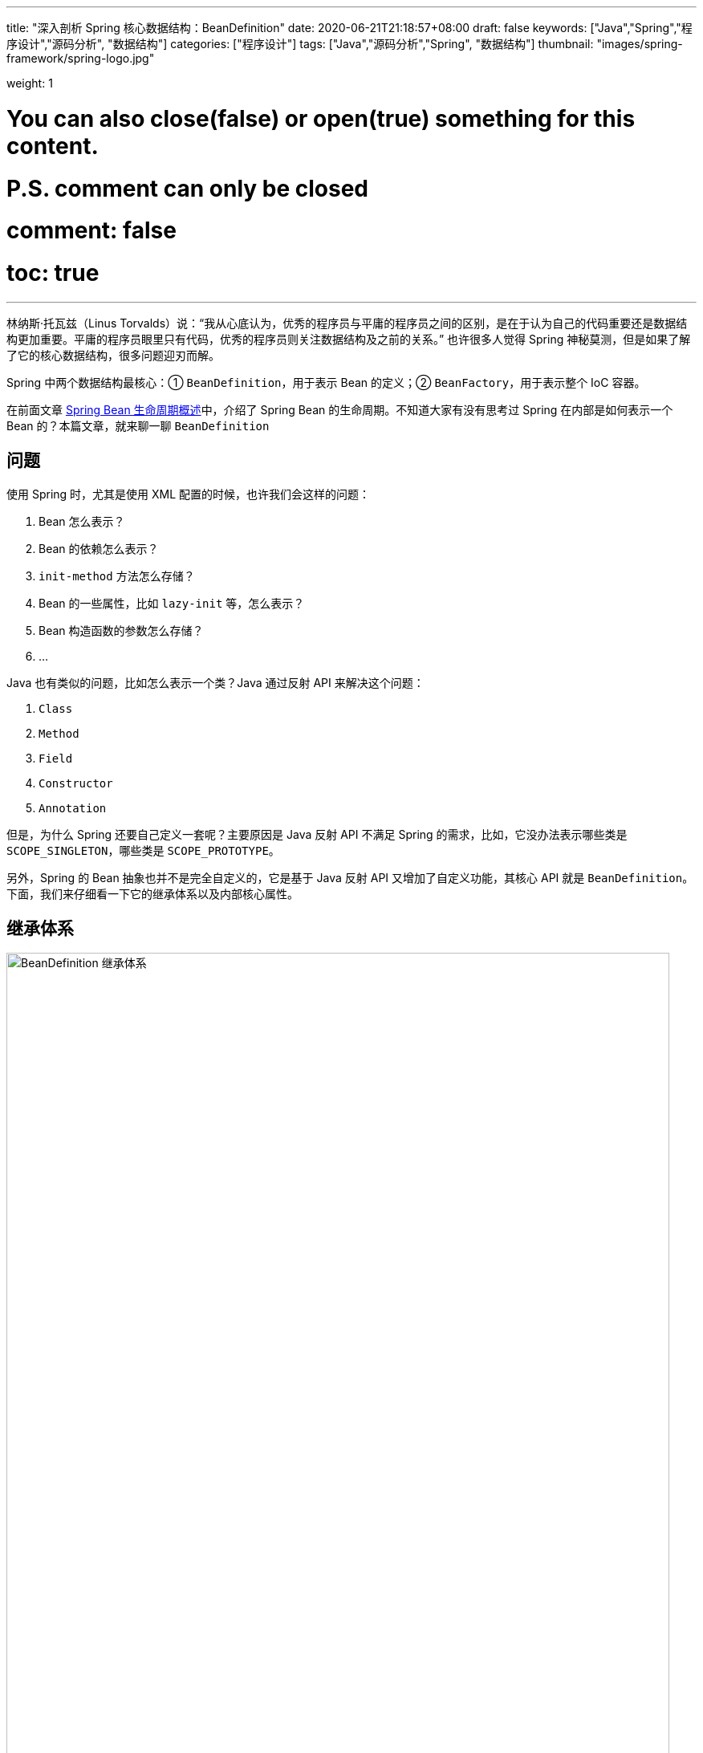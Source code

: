 ---
title: "深入剖析 Spring 核心数据结构：BeanDefinition"
date: 2020-06-21T21:18:57+08:00
draft: false
keywords: ["Java","Spring","程序设计","源码分析", "数据结构"]
categories: ["程序设计"]
tags: ["Java","源码分析","Spring", "数据结构"]
thumbnail: "images/spring-framework/spring-logo.jpg"

weight: 1

# You can also close(false) or open(true) something for this content.
# P.S. comment can only be closed
# comment: false
# toc: true
---

:source-highlighter: pygments
:pygments-style: monokai
:pygments-linenums-mode: table
:source_attr: indent=0,subs="attributes,verbatim,quotes,macros"
:image_attr: align=center,width=100%
:icons: font


林纳斯·托瓦兹（Linus Torvalds）说：“我从心底认为，优秀的程序员与平庸的程序员之间的区别，是在于认为自己的代码重要还是数据结构更加重要。平庸的程序员眼里只有代码，优秀的程序员则关注数据结构及之前的关系。” 也许很多人觉得 Spring 神秘莫测，但是如果了解了它的核心数据结构，很多问题迎刃而解。

Spring 中两个数据结构最核心：① `BeanDefinition`，用于表示 Bean 的定义；② `BeanFactory`，用于表示整个 IoC 容器。

在前面文章 https://www.diguage.com/post/spring-bean-lifecycle-overview/[Spring Bean 生命周期概述^]中，介绍了 Spring Bean 的生命周期。不知道大家有没有思考过 Spring 在内部是如何表示一个 Bean 的？本篇文章，就来聊一聊 `BeanDefinition`

== 问题

使用 Spring 时，尤其是使用 XML 配置的时候，也许我们会这样的问题：

. Bean 怎么表示？
. Bean 的依赖怎么表示？
. `init-method` 方法怎么存储？
. Bean 的一些属性，比如 `lazy-init` 等，怎么表示？
. Bean 构造函数的参数怎么存储？
. ...

Java 也有类似的问题，比如怎么表示一个类？Java 通过反射 API 来解决这个问题：

. `Class`
. `Method`
. `Field`
. `Constructor`
. `Annotation`

但是，为什么 Spring 还要自己定义一套呢？主要原因是 Java 反射 API 不满足 Spring 的需求，比如，它没办法表示哪些类是 `SCOPE_SINGLETON`，哪些类是 `SCOPE_PROTOTYPE`。

另外，Spring 的 Bean 抽象也并不是完全自定义的，它是基于 Java 反射 API 又增加了自定义功能，其核心 API 就是 `BeanDefinition`。下面，我们来仔细看一下它的继承体系以及内部核心属性。

== 继承体系

image::/images/spring-framework/BeanDefinition.svg[align="center",title="BeanDefinition 继承体系",alt="BeanDefinition 继承体系",width="98%"]

* `AttributeAccessor`: 提供对 `BeanDefinition` 属性操作能力。
* `AttributeAccessorSupport`: 使用了 `Map` 进行属性的存储的。
* `BeanMetadataAttributeAccessor`: 代表了一个 Bean 元数据的属性操作。
* `BeanMetadataElement`: `BeanDefinition` 元数据，返回该 Bean 的来源。
* `BeanDefinition`: 用来描述 Bean，里面存放 Bean 元数据，比如 Bean 类名、scope、属性、构造函数参数列表、依赖的 Bean、是否是单例类、是否是懒加载等一些列信息。
* `AbstractBeanDefinition`: 抽象类统一实现了 `BeanDefinition` 定义的一部分操作，可以说是定义了 `BeanDefinition` 很多默认的属性。
* `RootBeanDefinition`: 代表一个 XML，Java Config来的 `BeanDefinition`。
* `AnnotatedBeanDefinition`: 表示注解类型 `BeanDefinition`。有两个重要的属性：`AnnotationMetadata`、`MethodMetadata` 分别表示 `BeanDefinition` 的注解元信息和方法元信息。实现了此接口的 `BeanDefinition` 可以获取到注解元数据和方法元数据。
* `ChildBeanDefinition`: 可以让子 `BeanDefinition` 定义拥有从父母那里继承配置的能力。
* `GenericBeanDefinition`: 是 Spring 2.5 之后才有的，这个的想法是用来替代 `RootBeanDefinition`/`ChildBeanDefinition`，而 `RootBeanDefinition`/`ChildBeanDefinition` 可以在 Spring 预加载的时候使用。
* `AnnotatedGenericBeanDefinition`: 表示 `@Configuration` 注解注释的 `BeanDefinition` 类。是 `AnnotatedBeanDefinition` 的一个具体实现。传入指定类后，可以获取类中的注解。
* `ScannedGenericBeanDefinition`: 表示 `@Component`、`@Service`、`@Controller` 等注解注释的 Bean 类。是 `AnnotatedBeanDefinition` 的另一个实现，与 `AnnotatedGenericBeanDefinition` 不同的是，`ScannedGenericBeanDefinition` 是通过扫描 class，然后操作 ASM 进行解析的。

== 核心属性

下面主要介绍一下它的核心内部属性：

. `Map<String, Object> attributes = new LinkedHashMap<>()`：配置的属性以及属性值。
. `Object source`：存储 Bean 来源，有时是 XML `Element` 对象。还可以是其他对象。
. `Object beanClass`：Bean 的类型定义，有时是 `Class` 类型的对象；有时是类的全限定名，此时就是 `String` 类型。
. `abstractFlag = false`：默认为 `false`。如果为 `true`，则表示不打算实例化该 Bean，仅仅作为其他 Bean 的父 Bean。一般与 `parent` 一起使用，设置 `abstract` 的 Bean 定义不需要创建实例，仅仅作为 `parent` 来进行一些通用的配置，后面的 Bean 通过设置 `parent` 来获取相应的配置信息，从而达到简化配置的目的。
. `Boolean lazyInit`：是否懒加载。
. `int autowireMode = AUTOWIRE_NO`：注入模式，默认为 `AUTOWIRE_NO`。一共有五个可选项：
.. `AUTOWIRE_NO` -- 不自动注入。
.. `AUTOWIRE_BY_NAME` -- 根据名称自动注入。
.. `AUTOWIRE_BY_TYPE` -- 根据类型自动注入。
.. `AUTOWIRE_CONSTRUCTOR` -- 自动根据构造函数注入。
.. `AUTOWIRE_AUTODETECT` -- 自动检测。
. `int dependencyCheck = DEPENDENCY_CHECK_NONE`：依赖检测。一共有四个可选项：
.. `DEPENDENCY_CHECK_NONE` -- 不进行依赖检测。
.. `DEPENDENCY_CHECK_OBJECTS` -- 只检测对象引用。
.. `DEPENDENCY_CHECK_SIMPLE` -- 只检测简单对象：基础类型、`Enum`、`CharSequence`、`Number`、`Date`、`Temporal`、`URI`、`URL`、`Locale`、`Class` 以及这些类型的数组对象。
.. `DEPENDENCY_CHECK_ALL` -- 检测所有依赖。
. [#depends-on]`String[] dependsOn`： 这个属性在 `spring-beans.xsd / xsd:attribute / depends-on` 中有说明。原文是这样说的：__The names of the beans that this bean depends on being initialized. The bean factory will guarantee that these beans get initialized before this bean.__ 所以，这个属性并不是一个“需要注入的依赖属性”，而是 Bean 创建的前后依赖关系。这一点可能跟大多数人的认识不一样。
+
Bean 属性的依赖存在 `CommonAnnotationBeanPostProcessor#injectionMetadataCache` 和 `AutowiredAnnotationBeanPostProcessor#injectionMetadataCache` 属性中。在 https://www.diguage.com/post/spring-bean-lifecycle-overview/#post-process-merged-bean-definition[Spring Bean 生命周期概述^] 中描述的关于属性的依赖读取和注入也是靠这个两个属性来保存依赖关系的。
+
在 https://www.diguage.com/post/dive-into-spring-core-data-structure-bean-factory/#dependent-bean-map[深入剖析 Spring 核心数据结构：BeanFactory : `Map<String, Set<String>> dependentBeanMap`^] 中提到的 `DefaultSingletonBeanRegistry#dependentBeanMap` 和 `DefaultSingletonBeanRegistry#dependenciesForBeanMap` 两个属性，保存了这个 `dependsOn` 依赖关系的正向关系和反向关系。当工厂销毁时，也会通过 `dependentBeanMap` 属性，先销毁依赖的 Bean，然后再销毁自身。
+
. `boolean autowireCandidate = true`：声明是否是其他依赖的候选 Bean；只会影响根据类型注入的情况，不会影响根据名称明确指明依赖的情况。
. `boolean primary = false`：是否是首选 Bean，标注了 `@Primary` 则为 `true`。当 A 类型的 Bean 需要注入 B 类型的实现类，并且 B 类型的实现类有多个，在按类型将 B 的实现类注入到 A 中时，优先注入该属性为 `true` 的实现类，当然如果同一个类的实现类有多个 `primary` 为 `true`，则抛出异常。
. `Map<String, AutowireCandidateQualifier> qualifiers = new LinkedHashMap<>()`：
. `Supplier<?> instanceSupplier`：产生对象的生产者。
. `boolean nonPublicAccessAllowed = true`：是否允许访问非 `public` 的构造器和方法。
. `boolean lenientConstructorResolution = true`：是否采用宽容模式来解析构造函数。如果是 `false`，则只要参数类型不匹配就抛出异常。
. `String factoryBeanName`：当 Bean 的创建方式是以工厂进行创建的时候，该方法设置工厂的名称。
. `String factoryMethodName`：工厂创建 Bean 时，设置创建 Bean 的方法名称。
. `ConstructorArgumentValues constructorArgumentValues`：构造函数参数值。
. `MutablePropertyValues propertyValues`： 获取类的属性和属性值的类 `PropertyValue`。
. `MethodOverrides methodOverrides = new MethodOverrides()`：
. `String initMethodName`：初始化方法名，对应 `init-method` 或者 `@PostConstruct` 标注的方法。
. `String destroyMethodName`：销毁方法名，对应 `` 或 `@PreDestroy` 标注的方法。
. `boolean enforceInitMethod = true`：强制初始化方法，默认是 `false`。如果为 `true`，而且 `initMethodName` 为空，则报错。
. `boolean enforceDestroyMethod = true`：强制销毁方法，默认是 `false`。如果为 `true`，而且 `destroyMethodName` 为空，则报错。
. `boolean synthetic = false`：是否是合成的。
. `int role = BeanDefinition.ROLE_APPLICATION`：Bean 角色。可选项有三个：
.. `ROLE_APPLICATION` -- 为应用程序定义。
.. `ROLE_SUPPORT` -- 为应用程序定义的比较大的对象。
.. `ROLE_INFRASTRUCTURE` -- 内部定义的基础 Bean。
. `String description`：Bean 描述。
. `Resource resource`：Bean 的来源 `Resource` 对象。
. `AnnotationMetadata metadata`： 注解元信息。
. `MethodMetadata factoryMethodMetadata`：方法注解元信息。

`BeanDefinition` 的代码在 https://github.com/spring-projects/spring-framework/blob/master/spring-beans/src/main/java/org/springframework/beans/factory/config/BeanDefinition.java[spring-framework/BeanDefinition.java^] 中。感兴趣，可以自己 clone 下来，把玩把玩。

下一篇文章，D瓜哥重点带大家了解一下 `BeanFactory`： https://www.diguage.com/post/dive-into-spring-core-data-structure-bean-factory/[深入剖析 Spring 核心数据结构：BeanFactory]。

== 参考资料

. https://juejin.im/post/5d9c97d9518825157267fb25[spring源码分析系列2:Bean与BeanDefinition关系 - 掘金^]
. https://www.jianshu.com/p/56e42e82e9a0[1. spring 4 剖析-BeanDefinition详解 - 简书^]
